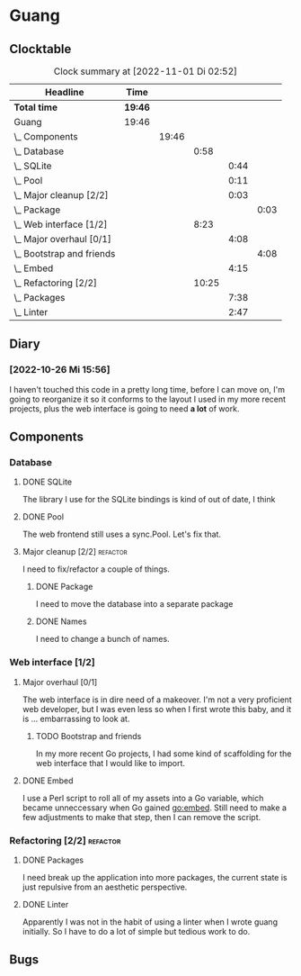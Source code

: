 # -*- mode: org; fill-column: 78; -*-
# Time-stamp: <2022-11-01 02:52:12 krylon>
#
#+TAGS: optimize(o) refactor(r) bug(b) feature(f) architecture(a)
#+TAGS: web(w) database(d) javascript(j)
#+TODO: TODO(t) IMPLEMENT(i) TEST(e) RESEARCH(r) | DONE(d)
#+TODO: MEDITATE(m) PLANNING(p) REFINE(n) | FAILED(f) CANCELLED(c) SUSPENDED(s)
#+TODO: EXPERIMENT(x) |
#+PRIORITIES: A G D

* Guang
** Clocktable
   #+BEGIN: clocktable :scope file :maxlevel 20
   #+CAPTION: Clock summary at [2022-11-01 Di 02:52]
   | Headline                        | Time    |       |       |      |      |
   |---------------------------------+---------+-------+-------+------+------|
   | *Total time*                    | *19:46* |       |       |      |      |
   |---------------------------------+---------+-------+-------+------+------|
   | Guang                           | 19:46   |       |       |      |      |
   | \_  Components                  |         | 19:46 |       |      |      |
   | \_    Database                  |         |       |  0:58 |      |      |
   | \_      SQLite                  |         |       |       | 0:44 |      |
   | \_      Pool                    |         |       |       | 0:11 |      |
   | \_      Major cleanup [2/2]     |         |       |       | 0:03 |      |
   | \_        Package               |         |       |       |      | 0:03 |
   | \_    Web interface [1/2]       |         |       |  8:23 |      |      |
   | \_      Major overhaul [0/1]    |         |       |       | 4:08 |      |
   | \_        Bootstrap and friends |         |       |       |      | 4:08 |
   | \_      Embed                   |         |       |       | 4:15 |      |
   | \_    Refactoring [2/2]         |         |       | 10:25 |      |      |
   | \_      Packages                |         |       |       | 7:38 |      |
   | \_      Linter                  |         |       |       | 2:47 |      |
   #+END:
** Diary
*** [2022-10-26 Mi 15:56]
    I haven't touched this code in a pretty long time, before I can move on,
    I'm going to reorganize it so it conforms to the layout I used in my more
    recent projects, plus the web interface is going to need *a lot* of work.
** Components
*** Database
**** DONE SQLite
     CLOSED: [2022-10-27 Do 18:36]
     :LOGBOOK:
     CLOCK: [2022-10-27 Do 17:52]--[2022-10-27 Do 18:36] =>  0:44
     :END:
     The library I use for the SQLite bindings is kind of out of date, I think
**** DONE Pool
     CLOSED: [2022-10-31 Mo 19:49]
     :LOGBOOK:
     CLOCK: [2022-10-31 Mo 19:38]--[2022-10-31 Mo 19:49] =>  0:11
     :END:
     The web frontend still uses a sync.Pool. Let's fix that.
**** Major cleanup [2/2]                                           :refactor:
     I need to fix/refactor a couple of things.
***** DONE Package
      CLOSED: [2022-10-27 Do 19:45]
      :LOGBOOK:
      CLOCK: [2022-10-27 Do 19:41]--[2022-10-27 Do 19:44] =>  0:03
      :END:
      I need to move the database into a separate package
***** DONE Names
      CLOSED: [2022-10-31 Mo 19:57]
      I need to change a bunch of names.
*** Web interface [1/2]
    :PROPERTIES:
    :COOKIE_DATA: todo recursive
    :VISIBILITY: children
    :END:
**** Major overhaul [0/1]
     The web interface is in dire need of a makeover. I'm not a very
     proficient web developer, but I was even less so when I first wrote this
     baby, and it is ... embarrassing to look at.
***** TODO Bootstrap and friends
      :LOGBOOK:
      CLOCK: [2022-10-31 Mo 22:57]--[2022-11-01 Di 02:51] =>  3:54
      CLOCK: [2022-10-31 Mo 20:44]--[2022-10-31 Mo 20:58] =>  0:14
      :END:
      In my more recent Go projects, I had some kind of scaffolding for the
      web interface that I would like to import.
**** DONE Embed
     CLOSED: [2022-10-26 Mi 20:42]
     :LOGBOOK:
     CLOCK: [2022-10-26 Mi 16:27]--[2022-10-26 Mi 20:42] =>  4:15
     :END:
     I use a Perl script to roll all of my assets into a Go variable, which
     became unneccessary when Go gained go:embed. Still need to make a few
     adjustments to make that step, then I can remove the script.
*** Refactoring [2/2]                                              :refactor:
**** DONE Packages
     CLOSED: [2022-10-31 Mo 19:57]
     :LOGBOOK:
     CLOCK: [2022-10-29 Sa 18:01]--[2022-10-30 So 00:33] =>  6:32
     CLOCK: [2022-10-27 Do 19:45]--[2022-10-27 Do 20:51] =>  1:06
     :END:
     I need break up the application into more packages, the current state is
     just repulsive from an aesthetic perspective.
**** DONE Linter
     CLOSED: [2022-10-31 Mo 19:24]
     :LOGBOOK:
     CLOCK: [2022-10-31 Mo 18:11]--[2022-10-31 Mo 19:24] =>  1:13
     CLOCK: [2022-10-30 So 20:25]--[2022-10-30 So 21:59] =>  1:34
     :END:
     Apparently I was not in the habit of using a linter when I wrote guang
     initially. So I have to do a lot of simple but tedious work to do.
** Bugs
